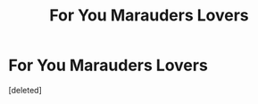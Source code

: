 #+TITLE: For You Marauders Lovers

* For You Marauders Lovers
:PROPERTIES:
:Score: 1
:DateUnix: 1602024627.0
:DateShort: 2020-Oct-07
:FlairText: Recommendation
:END:
[deleted]


